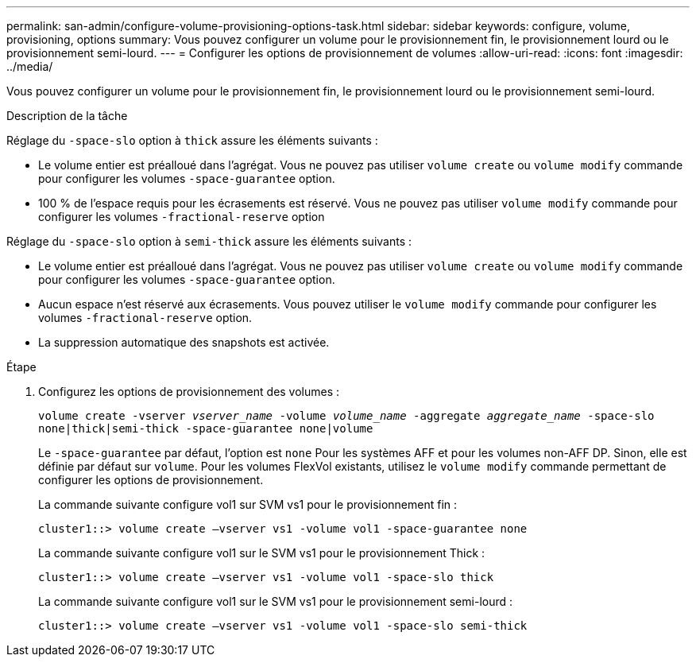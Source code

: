 ---
permalink: san-admin/configure-volume-provisioning-options-task.html 
sidebar: sidebar 
keywords: configure, volume, provisioning, options 
summary: Vous pouvez configurer un volume pour le provisionnement fin, le provisionnement lourd ou le provisionnement semi-lourd. 
---
= Configurer les options de provisionnement de volumes
:allow-uri-read: 
:icons: font
:imagesdir: ../media/


[role="lead"]
Vous pouvez configurer un volume pour le provisionnement fin, le provisionnement lourd ou le provisionnement semi-lourd.

.Description de la tâche
Réglage du `-space-slo` option à `thick` assure les éléments suivants :

* Le volume entier est préalloué dans l'agrégat. Vous ne pouvez pas utiliser `volume create` ou `volume modify` commande pour configurer les volumes `-space-guarantee` option.
* 100 % de l'espace requis pour les écrasements est réservé. Vous ne pouvez pas utiliser `volume modify` commande pour configurer les volumes `-fractional-reserve` option


Réglage du `-space-slo` option à `semi-thick` assure les éléments suivants :

* Le volume entier est préalloué dans l'agrégat. Vous ne pouvez pas utiliser `volume create` ou `volume modify` commande pour configurer les volumes `-space-guarantee` option.
* Aucun espace n'est réservé aux écrasements. Vous pouvez utiliser le `volume modify` commande pour configurer les volumes `-fractional-reserve` option.
* La suppression automatique des snapshots est activée.


.Étape
. Configurez les options de provisionnement des volumes :
+
`volume create -vserver _vserver_name_ -volume _volume_name_ -aggregate _aggregate_name_ -space-slo none|thick|semi-thick -space-guarantee none|volume`

+
Le `-space-guarantee` par défaut, l'option est `none` Pour les systèmes AFF et pour les volumes non-AFF DP. Sinon, elle est définie par défaut sur `volume`. Pour les volumes FlexVol existants, utilisez le `volume modify` commande permettant de configurer les options de provisionnement.

+
La commande suivante configure vol1 sur SVM vs1 pour le provisionnement fin :

+
[listing]
----
cluster1::> volume create –vserver vs1 -volume vol1 -space-guarantee none
----
+
La commande suivante configure vol1 sur le SVM vs1 pour le provisionnement Thick :

+
[listing]
----
cluster1::> volume create –vserver vs1 -volume vol1 -space-slo thick
----
+
La commande suivante configure vol1 sur le SVM vs1 pour le provisionnement semi-lourd :

+
[listing]
----
cluster1::> volume create –vserver vs1 -volume vol1 -space-slo semi-thick
----

